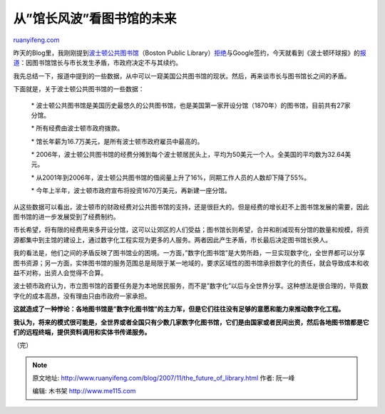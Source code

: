 .. _200711_the_future_of_library:

从”馆长风波”看图书馆的未来
=============================================

`ruanyifeng.com <http://www.ruanyifeng.com/blog/2007/11/the_future_of_library.html>`__

昨天的Blog里，我刚刚提到\ `波士顿公共图书馆 <http://www.bpl.org/>`__\ （Boston
Public
Library）\ `拒绝 <http://www.ruanyifeng.com/blog/2007/11/google_and_open_content_alliance.html>`__\ 与Google签约，今天就看到《波士顿环球报》的\ `报道 <http://www.boston.com/news/local/articles/2007/11/04/trustees_to_replace_bpl_head/>`__\ ：因图书馆馆长与市长发生矛盾，市政府决定不与其续约。

我先总结一下，报道中提到的一些数据，从中可以一窥美国公共图书馆的现状。然后，再来谈市长与图书馆长之间的矛盾。

下面就是，关于波士顿公共图书馆的一些数据：

    \*
    波士顿公共图书馆是美国历史最悠久的公共图书馆，也是美国第一家开设分馆（1870年）的图书馆，目前共有27家分馆。

    \* 所有经费由波士顿市政府拨款。

    \* 馆长年薪为16.7万美元，是所有波士顿市政府雇员中最高的。

    \*
    2006年，波士顿公共图书馆的经费分摊到每个波士顿居民头上，平均为50美元一个人。全美国的平均数为32.64美元。

    \*
    从2001年到2006年，波士顿公共图书馆的借阅量上升了16%，同期工作人员的人数却下降了55%。

    \* 今年上半年，波士顿市政府宣布将投资1670万美元，再新建一座分馆。

从这些数据可以看出，波士顿市的财政经费对公共图书馆的支持，还是很巨大的。但是经费的增长赶不上图书馆发展的需要，因此图书馆的进一步发展受到了经费制约。

市长希望，将有限的经费用来多开设分馆，这可以让郊区的人们受益；图书馆长则希望，合并和削减现有分馆的数量和规模，将资源都集中到主馆的建设上，通过数字化工程实现为更多的人服务。两者因此产生矛盾，市长最后决定图书馆长换人。

我的看法是，他们之间的矛盾反映了图书馆业的困境。一方面，”数字化图书馆”是大势所趋，一旦实现数字化，全世界都可以分享图书资源；另一方面，实体图书馆的服务范围总是局限于某一地域的，要求区域性的图书馆承担数字化的责任，就会导致成本和收益不对称，出资人会觉得不合算。

波士顿市政府认为，市立图书馆的首要任务是为本地居民服务，而不是”数字化”以后与全世界分享。这种想法是很合理的，毕竟数字化的成本高昂，没有理由只由市政府一家承担。

**这就造成了一种悖论：各地图书馆是”数字化图书馆”的主力军，但是它们往往没有足够的意愿和能力来推动数字化工程。**

**我认为，将来的模式很可能是，全世界或者全国只有少数几家数字化图书馆，它们是由国家或者民间出资，然后各地图书馆都是它们的远程终端，提供资料调用和实体书传递服务。**

（完）

.. note::
    原文地址: http://www.ruanyifeng.com/blog/2007/11/the_future_of_library.html 
    作者: 阮一峰 

    编辑: 木书架 http://www.me115.com